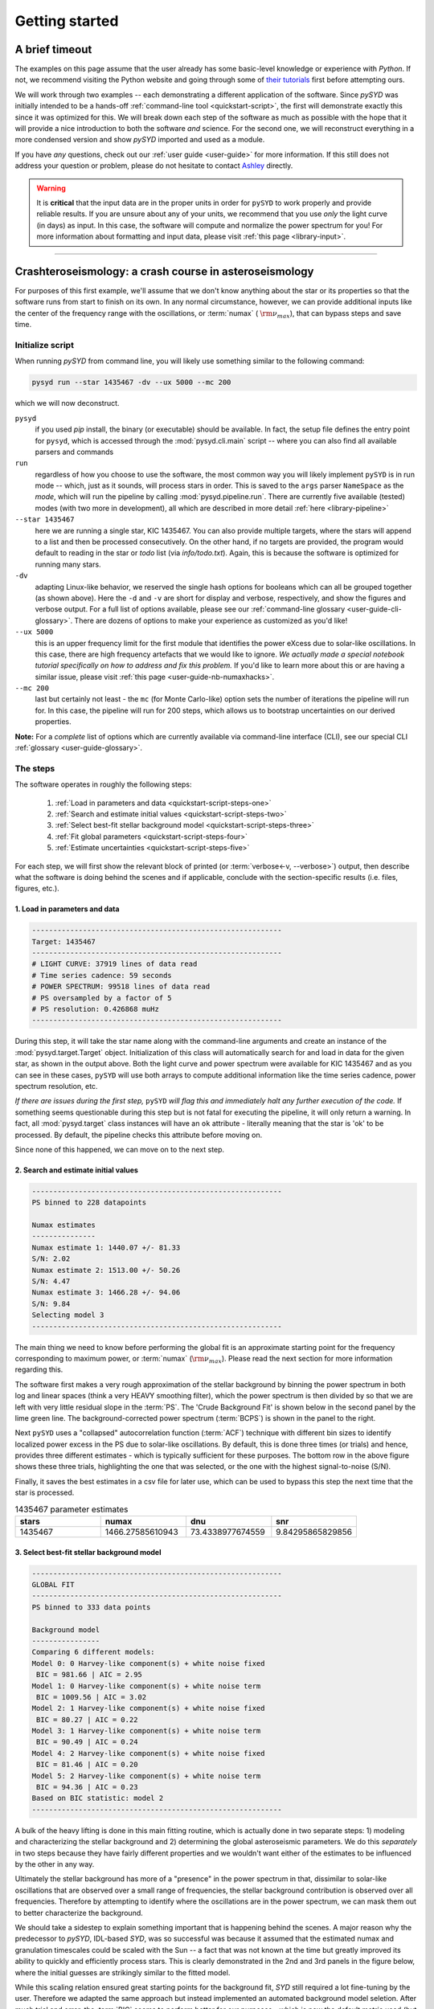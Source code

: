 .. role:: underlined
   :class: underlined

*****************************
:underlined:`Getting started`
*****************************

A brief timeout
###############

The examples on this page assume that the user already has some basic-level knowledge or
experience with `Python`. If not, we recommend visiting the Python website and going through
some of `their tutorials <https://docs.python.org/3/tutorial/>`_ first before attempting 
ours.

We will work through two examples -- each demonstrating a different application of the software. 
Since `pySYD` was initially intended to be a hands-off :ref:`command-line tool <quickstart-script>`, 
the first will demonstrate exactly this since it was optimized for this. We will break
down each step of the software as much as possible with the hope that it will provide
a nice introduction to both the software *and* science. For the second one, we will reconstruct everything in a more condensed version and show
`pySYD` imported and used as a module.

If you have *any* questions, check out our :ref:`user guide <user-guide>` for more 
information. If this still does not address your question or problem, please do not hesitate
to contact `Ashley <achontos@hawaii.edu>`_ directly.

.. warning::

    It is **critical** that the input data are in the proper units in order for ``pySYD`` 
    to work properly and provide reliable results. If you are unsure about any of your units, 
    we recommend that you use *only* the light curve (in days) as input. In this case, the
    software will compute and normalize the power spectrum for you! For more information 
    about formatting and input data, please visit :ref:`this page <library-input>`.


-----

.. _quickstart-crash:

Crashteroseismology: a crash course in asteroseismology
#######################################################

For purposes of this first example, we'll assume that we don't know anything about the star or
its properties so that the software runs from start to finish on its own. In any normal circumstance,
however, we can provide additional inputs like the center of the frequency range with the 
oscillations, or :term:`numax` ( :math:`\rm \nu_{max}`), that can bypass steps and save time. 

.. role::  raw-html(raw)
    :format: html


.. _quickstart-script:

:underlined:`Initialize script`
*******************************

When running `pySYD` from command line, you will likely use something similar to the 
following command: 

.. _quickstart-script-command:

.. code-block::

    pysyd run --star 1435467 -dv --ux 5000 --mc 200

which we will now deconstruct.

``pysyd``
   if you used `pip` install, the binary (or executable) should be available. In fact, the setup
   file defines the entry point for ``pysyd``, which is accessed through the :mod:`pysyd.cli.main` 
   script -- where you can also find all available parsers and commands

``run`` 
   regardless of how you choose to use the software, the most common way you will likely implement
   ``pySYD`` is in run mode -- which, just as it sounds, will process stars in order. This is saved
   to the ``args`` parser ``NameSpace`` as the `mode`, which will run the pipeline by calling 
   :mod:`pysyd.pipeline.run`. There are currently five available (tested) modes (with two more in development), 
   all which are described in more detail :ref:`here <library-pipeline>`

``--star 1435467``
   here we are running a single star, KIC 1435467. You can also provide multiple targets,
   where the stars will append to a list and then be processed consecutively. On the other 
   hand, if no targets are provided, the program would default to reading in the star or `todo` 
   list (via `info/todo.txt`). Again, this is because the software is optimized for 
   running many stars.

``-dv``
   adapting Linux-like behavior, we reserved the single hash options for booleans which
   can all be grouped together (as shown above). Here the ``-d`` and ``-v`` are short for display and verbose, 
   respectively, and show the figures and verbose output. For a full list of options available, please 
   see our :ref:`command-line glossary <user-guide-cli-glossary>`. There are dozens of options to make your 
   experience as customized as you'd like!

``--ux 5000``
   this is an upper frequency limit for the first module that identifies the power eXcess 
   due to solar-like oscillations. In this case, there are high frequency artefacts that we would 
   like to ignore. *We actually made a special notebook tutorial specifically on how to address
   and fix this problem.* If you'd like to learn more about this or are having a similar issue, 
   please visit :ref:`this page <user-guide-nb-numaxhacks>`.

``--mc 200``
   last but certainly not least - the ``mc`` (for Monte Carlo-like) option sets the number 
   of iterations the pipeline will run for. In this case, the pipeline will run for 200 steps, 
   which allows us to bootstrap uncertainties on our derived properties. 

**Note:** For a *complete* list of options which are currently available via command-line interface (CLI), 
see our special CLI :ref:`glossary <user-guide-glossary>`.


:underlined:`The steps`
***********************

.. _quickstart-script-steps:

The software operates in roughly the following steps:

 #. :ref:`Load in parameters and data <quickstart-script-steps-one>`
 #. :ref:`Search and estimate initial values <quickstart-script-steps-two>`
 #. :ref:`Select best-fit stellar background model <quickstart-script-steps-three>`
 #. :ref:`Fit global parameters <quickstart-script-steps-four>`
 #. :ref:`Estimate uncertainties <quickstart-script-steps-five>`

For each step, we will first show the relevant block of printed (or :term:`verbose<-v, --verbose>`) output, then
describe what the software is doing behind the scenes and if applicable, conclude with the section-specific 
results (i.e. files, figures, etc.).

.. _quickstart-script-steps-one:

1. Load in parameters and data
++++++++++++++++++++++++++++++

.. code-block::

    -----------------------------------------------------------
    Target: 1435467
    -----------------------------------------------------------
    # LIGHT CURVE: 37919 lines of data read
    # Time series cadence: 59 seconds
    # POWER SPECTRUM: 99518 lines of data read
    # PS oversampled by a factor of 5
    # PS resolution: 0.426868 muHz
    -----------------------------------------------------------

During this step, it will take the star name along with the command-line arguments and 
create an instance of the :mod:`pysyd.target.Target` object. Initialization of this class
will automatically search for and load in data for the given star, as shown in the output above.
Both the light curve and power spectrum were available for KIC 1435467 and as you can see in 
these cases, ``pySYD`` will use both arrays to compute additional information like the time 
series cadence, power spectrum resolution, etc.

*If there are issues during the first step,* ``pySYD`` *will flag this and immediately halt 
any further execution of the code.* If something seems questionable during this step but 
is not fatal for executing the pipeline, it will only return a warning. In fact, all 
:mod:`pysyd.target` class instances will have an ``ok`` attribute - literally meaning 
that the star is 'ok' to be processed. By default, the pipeline checks this attribute 
before moving on. 

Since none of this happened, we can move on to the next step.

.. _quickstart-script-steps-two:

2. Search and estimate initial values
+++++++++++++++++++++++++++++++++++++

.. code-block::

    -----------------------------------------------------------
    PS binned to 228 datapoints
    
    Numax estimates
    ---------------
    Numax estimate 1: 1440.07 +/- 81.33
    S/N: 2.02
    Numax estimate 2: 1513.00 +/- 50.26
    S/N: 4.47
    Numax estimate 3: 1466.28 +/- 94.06
    S/N: 9.84
    Selecting model 3
    -----------------------------------------------------------

The main thing we need to know before performing the global fit is an approximate starting point 
for the frequency corresponding to maximum power, or :term:`numax` (:math:`\rm \nu_{max}`).
Please read the next section for more information regarding this.

The software first makes a very rough approximation of the stellar background by binning the 
power spectrum in both log and linear spaces (think a very HEAVY smoothing filter), which the
power spectrum is then divided by so that we are left with very little residual slope in the :term:`PS`.
The 'Crude Background Fit' is shown below in the second panel by the lime green line. The
background-corrected power spectrum (:term:`BCPS`) is shown in the panel to the right.

.. image:: _static/1435467/search_&_estimate_1.png
  :width: 680
  :alt: Parameter estimates for KIC 1435467

Next ``pySYD`` uses a "collapsed" autocorrelation function (:term:`ACF`) technique with different 
bin sizes to identify localized power excess in the PS due to solar-like oscillations. By default, 
this is done three times (or trials) and hence, provides three different estimates - which is
typically sufficient for these purposes. The bottom row in the above figure shows these three trials, 
highlighting the one that was selected, or the one with the highest signal-to-noise (S/N).

Finally, it saves the best estimates in a csv file for later use, which can be used to bypass
this step the next time that the star is processed.


.. csv-table:: 1435467 parameter estimates
   :header: "stars", "numax", "dnu", "snr"
   :widths: 20, 20, 20, 20

   1435467, 1466.27585610943, 73.4338977674559, 9.84295865829856


.. _quickstart-script-steps-three:

3. Select best-fit stellar background model
+++++++++++++++++++++++++++++++++++++++++++

.. code-block::

    -----------------------------------------------------------
    GLOBAL FIT
    -----------------------------------------------------------
    PS binned to 333 data points
    
    Background model
    ----------------
    Comparing 6 different models:
    Model 0: 0 Harvey-like component(s) + white noise fixed
     BIC = 981.66 | AIC = 2.95
    Model 1: 0 Harvey-like component(s) + white noise term
     BIC = 1009.56 | AIC = 3.02
    Model 2: 1 Harvey-like component(s) + white noise fixed
     BIC = 80.27 | AIC = 0.22
    Model 3: 1 Harvey-like component(s) + white noise term
     BIC = 90.49 | AIC = 0.24
    Model 4: 2 Harvey-like component(s) + white noise fixed
     BIC = 81.46 | AIC = 0.20
    Model 5: 2 Harvey-like component(s) + white noise term
     BIC = 94.36 | AIC = 0.23
    Based on BIC statistic: model 2
    -----------------------------------------------------------


A bulk of the heavy lifting is done in this main fitting routine, which is actually done 
in two separate steps: 1) modeling and characterizing the stellar background and 2) determining 
the global asteroseismic parameters. We do this *separately* in two steps because they have 
fairly different properties and we wouldn't want either of the estimates to be influenced by 
the other in any way. 

Ultimately the stellar background has more of a "presence" in the power spectrum in that, 
dissimilar to solar-like oscillations that are observed over a small range of frequencies, the
stellar background contribution is observed over all frequencies. Therefore by attempting to 
identify where the oscillations are in the power spectrum, we can mask them out to better 
characterize the background.

We should take a sidestep to explain something important that is happening behind the scenes.
A major reason why the predecessor to `pySYD`, IDL-based `SYD`, was so successful was because
it assumed that the estimated numax and granulation timescales could be scaled with the Sun --
a fact that was not known at the time but greatly improved its ability to quickly and efficiently
process stars. This is clearly demonstrated in the 2nd and 3rd panels in the figure below, 
where the initial guesses are strikingly similar to the fitted model.

While this scaling relation ensured great starting points for the background fit, `SYD` still
required a lot fine-tuning by the user. Therefore we adapted the same approach but instead
implemented an automated background model seletion. After much trial and error, the :term:`BIC`
seems to perform better for our purposes - which is now the default metric used (but can easily
be changed, if desired).

Measuring the granulation time scales is obviously limited by the total observation baseline
of the time series but in general, we can resolve up to 3 Harvey-like components (or laws) 
at best (for now anyway). For more information about the Harvey model, please see the original 
paper [1]_ as well as its application in context .

Therefore we use all this information to guess how many we should observe and end up with

.. math::

    n_{\mathrm{models}} = 2 \cdot (n_{\mathrm{laws}}+1)

models for a given star. The fact of 2 is because we give the options to fix the white noise 
or for it to also be a free parameter. The +1 (times 2) is because we also want to consider 
the simplest model i.e. where we are not able to resolve any. From our perspective, the main 
purpose of implementing this was to try to identify null detections, since we do not expect 
to observe oscillations in every star. **However, this is a work in progress and we are still
trying various methods to identify and quantify non-detections. Therefore if you have any ideas, 
please reach out to us!** 

For this example we started with two Harvey-like components but the automated model selection
preferred a simpler one consisting of a single Harvey law. In addition, the white noise was
fixed and *not* a free parameter and hence, the final model had 3 less parameters than it started
with. For posterity, we included the output if only a single iteration had been run (which we 
recommend by default when analyzing a star for the first time). 


.. image:: _static/1435467/global_fit_1.png
  :width: 680
  :alt: Global parameters for KIC 1435467

.. note::

   For more information about what each panel is showing in any of these figures, please visit 
   :ref:`this page <library-output-figures>`.

If this was run in its default setting, with ``--mc`` = `1`, for a single iteration, the output
parameters would look like that below. **We urge folks to run new stars for a single step first 
(ALWAYS) before running it several iterations to make sure everything looks ok.**

**One final important note:** we chose to show this example since it is a perfect testament for
why we do the fitting in two steps. You can see the estimate from the first module quoted a value
close to 1500 microhertz but it still got the final value correct. Background fits and the order
of operations *does* matter.

.. _quickstart-script-steps-four:

4. Fit global parameters
++++++++++++++++++++++++

Now if we hadn't used the Monte-Carlo sampling, the following would've been 
the printed output for the global fit:

.. code-block::

    -----------------------------------------------------------
    Output parameters
    -----------------------------------------------------------
    numax_smooth: 1299.81 muHz
    A_smooth: 1.74 ppm^2/muHz
    numax_gauss: 1344.46 muHz
    A_gauss: 1.50 ppm^2/muHz
    FWHM: 294.83 muHz
    dnu: 70.68 muHz
    tau_1: 234.10 s
    sigma_1: 87.40 ppm
    -----------------------------------------------------------
     - displaying figures
     - press RETURN to exit
     - combining results into single csv file
    -----------------------------------------------------------

**Note:** the printed output above is for posterity. Please see the next section 
in the event that you are comparing outputs to test the software functionality.

The parameters are printed and saved in identical ways but sans the uncertainties.

.. csv-table:: 1435467 global parameters
   :header: "parameter", "value", "uncertainty"
   :widths: 20, 20, 20

   numax_smooth, 1299.81293631, --
   A_smooth, 1.74435577479371, --
   numax_gauss, 1344.46209203309, --
   A_gauss, 1.49520571806361, --
   FWHM, 294.828524961042, --
   dnu, 70.6845197924864, --
   tau_1, 234.096929937095, --
   sigma_1, 87.4003388623678, --


.. _quickstart-script-steps-five:

5. Estimate uncertainties
+++++++++++++++++++++++++

.. code-block::

    -----------------------------------------------------------
    Sampling routine:
    100%|███████████████████████████████████████| 200/200 [00:21<00:00,  9.23it/s]
    -----------------------------------------------------------
    Output parameters
    -----------------------------------------------------------
    numax_smooth: 1299.81 +/- 56.64 muHz
    A_smooth: 1.74 +/- 0.19 ppm^2/muHz
    numax_gauss: 1344.46 +/- 41.16 muHz
    A_gauss: 1.50 +/- 0.24 ppm^2/muHz
    FWHM: 294.83 +/- 64.57 muHz
    dnu: 70.68 +/- 0.82 muHz
    tau_1: 234.10 +/- 23.65 s
    sigma_1: 87.40 +/- 2.81 ppm
    -----------------------------------------------------------
     - displaying figures
     - press RETURN to exit
     - combining results into single csv file
    -----------------------------------------------------------

Notice the difference in the printed parameters this time - which now have uncertainties!

.. image:: _static/1435467/samples_1.png
  :width: 680
  :alt: KIC 1435467 posteriors

^^ **The figure above shows parameter posteriors for KIC 1435467. Sampling results
can be saved by using the boolean flag `-z` or `--samples`, which will store the 
samples for the fitted parameters as comma-separated values via a pandas dataframe.**

.. csv-table:: 1435467 global parameters
   :header: "parameter", "value", "uncertainty"
   :widths: 20, 20, 20

   numax_smooth, 1299.81293631, 56.642346824238
   A_smooth, 1.74435577479371, 0.191605473120388
   numax_gauss, 1344.46209203309, 41.160592041828
   A_gauss, 1.49520571806361, 0.236092716197938
   FWHM, 294.828524961042, 64.57265346103
   dnu, 70.6845197924864, 0.821246814829682
   tau_1, 234.096929937095, 23.6514289023765
   sigma_1, 87.4003388623678, 2.81297225855344

* matches expected output for model 4 selection - notice how there is no white noise term
in the output. this is because the model preferred for this to be fixed

.. note::

    While observations have shown that solar-like oscillations have an approximately 
    Gaussian-like envelope, we have no reason to believe that they should behave exactly 
    like that. This is why you will see two different estimates for :term:`numax` 
    (:math:`\rm \nu_{max}`) under the output parameters. **In fact for this methodology 
    first demonstrated in Huber+2009, the smoothed numax value is what has been reported 
    in the literature and should also be the adopted value here.** 
   

-----

.. _quickstart-module:

Running your favorite star
##########################

Initially all defaults were set and saved from the command line parser but we recently 
extended the software capabilities -- which means that it is more user-friendly and 
how you choose to use it is now completely up to you! 

Alright so let's import the package for this example.

    >>> from pysyd import utils 
    >>> name = '1435467'
    >>> args = utils.Parameters(stars=[name])
    >>> args
    <PySYD Parameters>

Analogous to the command-line arguments, we have a container class (:mod:`pysyd.utils.Parameters`)
that can easily be loaded in and modified to the user's needs. There are two keyword arguments that 
the Parameter object accepts -- `args` and `stars` -- both which are `None` by default. In fact, 
the `Parameters` class was also initialized in the first example but immediately knew it was executed 
as a script instead because `args` was *not* `None`.

As shown in the third line, we put the star list in list form **even though we are only processing 
a single star**. This is because both `pySYD` modes that proess stars iterate through the lists, 
so we feed it a list that is iterable so it doesn't get confused. 

Now that we have our parameters, let's create a pipeline :mod:`pysyd.target.Target` 
object to process.

    >>> from pysyd.target import Target
    >>> star = Target(name, args)
    >>> star
    <Star 1435467>

Instantiation of a `Target` star automatically searches for and loads in available 
data (based on the given 'name'). This step will therefore flag anything that doesn't 
seem right i.e., data is missing or paths are not correct. 

Finally, before we process the star, we will need to adjust a couple settings so
that it runs similarly to the first example (sans the boolean flags). 

    >>> star.params['upper_ex'] = 5000.
    >>> star.params['mc_iter'] = 200

Ok now that we have our desired settings and target, we can go ahead and process the 
star (which is fortunately a one-liner in this case):

    >>> star.process_star()

And that's it. If you ran it on the same star, the output figures and parameters 
should exactly match.

.. plot::
    :align: center
    :context: close-figs
    :width: 60%

    from pysyd import utils
    from pysyd.target import Target

    name='1435467'
    args = utils.Parameters(stars=[name])
    star = Target(name, args)
    star.params['upper_ex'] = 5000.
    star.params['mc_iter'] = 200
    star.params['show'] = True
    star.process_star()


-----

.. [1] `Harvey (1985) <https://ui.adsabs.harvard.edu/abs/1985ESASP.235..199H>`_
